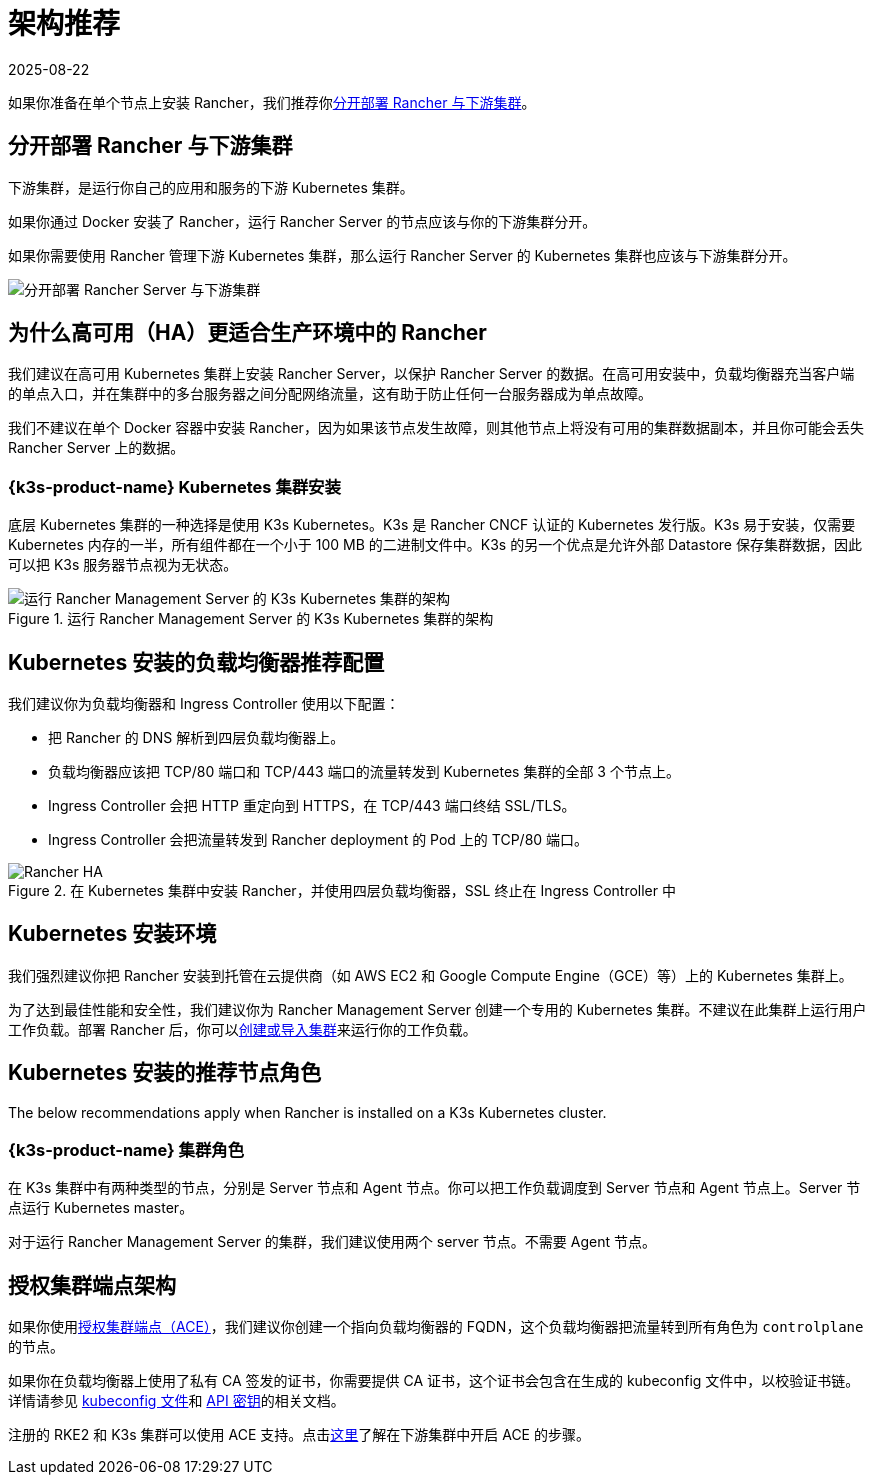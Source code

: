 = 架构推荐
:revdate: 2025-08-22
:page-revdate: {revdate}

如果你准备在单个节点上安装 Rancher，我们推荐你<<_分开部署_rancher_与下游集群,分开部署 Rancher 与下游集群>>。

== 分开部署 Rancher 与下游集群

下游集群，是运行你自己的应用和服务的下游 Kubernetes 集群。

如果你通过 Docker 安装了 Rancher，运行 Rancher Server 的节点应该与你的下游集群分开。

如果你需要使用 Rancher 管理下游 Kubernetes 集群，那么运行 Rancher Server 的 Kubernetes 集群也应该与下游集群分开。

image::rancher-architecture-separation-of-rancher-server.svg[分开部署 Rancher Server 与下游集群]

== 为什么高可用（HA）更适合生产环境中的 Rancher

我们建议在高可用 Kubernetes 集群上安装 Rancher Server，以保护 Rancher Server 的数据。在高可用安装中，负载均衡器充当客户端的单点入口，并在集群中的多台服务器之间分配网络流量，这有助于防止任何一台服务器成为单点故障。

我们不建议在单个 Docker 容器中安装 Rancher，因为如果该节点发生故障，则其他节点上将没有可用的集群数据副本，并且你可能会丢失 Rancher Server 上的数据。

=== {k3s-product-name} Kubernetes 集群安装

底层 Kubernetes 集群的一种选择是使用 K3s Kubernetes。K3s 是 Rancher CNCF 认证的 Kubernetes 发行版。K3s 易于安装，仅需要 Kubernetes 内存的一半，所有组件都在一个小于 100 MB 的二进制文件中。K3s 的另一个优点是允许外部 Datastore 保存集群数据，因此可以把 K3s 服务器节点视为无状态。

.运行 Rancher Management Server 的 K3s Kubernetes 集群的架构
image::k3s-server-storage.svg[运行 Rancher Management Server 的 K3s Kubernetes 集群的架构]

== Kubernetes 安装的负载均衡器推荐配置

我们建议你为负载均衡器和 Ingress Controller 使用以下配置：

* 把 Rancher 的 DNS 解析到四层负载均衡器上。
* 负载均衡器应该把 TCP/80 端口和 TCP/443 端口的流量转发到 Kubernetes 集群的全部 3 个节点上。
* Ingress Controller 会把 HTTP 重定向到 HTTPS，在 TCP/443 端口终结 SSL/TLS。
* Ingress Controller 会把流量转发到 Rancher deployment 的 Pod 上的 TCP/80 端口。

.在 Kubernetes 集群中安装 Rancher，并使用四层负载均衡器，SSL 终止在 Ingress Controller 中
image::ha/rancher2ha.svg[Rancher HA]

== Kubernetes 安装环境

我们强烈建议你把 Rancher 安装到托管在云提供商（如 AWS EC2 和 Google Compute Engine（GCE）等）上的 Kubernetes 集群上。

为了达到最佳性能和安全性，我们建议你为 Rancher Management Server 创建一个专用的 Kubernetes 集群。不建议在此集群上运行用户工作负载。部署 Rancher 后，你可以xref:cluster-deployment/cluster-deployment.adoc[创建或导入集群]来运行你的工作负载。

== Kubernetes 安装的推荐节点角色

The below recommendations apply when Rancher is installed on a K3s Kubernetes cluster.

=== {k3s-product-name} 集群角色

在 K3s 集群中有两种类型的节点，分别是 Server 节点和 Agent 节点。你可以把工作负载调度到 Server 节点和 Agent 节点上。Server 节点运行 Kubernetes master。

对于运行 Rancher Management Server 的集群，我们建议使用两个 server 节点。不需要 Agent 节点。

== 授权集群端点架构

如果你使用xref:./communicating-with-downstream-clusters.adoc#_4_授权集群端点[授权集群端点（ACE）]，我们建议你创建一个指向负载均衡器的 FQDN，这个负载均衡器把流量转到所有角色为 `controlplane` 的节点。

如果你在负载均衡器上使用了私有 CA 签发的证书，你需要提供 CA 证书，这个证书会包含在生成的 kubeconfig 文件中，以校验证书链。详情请参见 xref:cluster-admin/manage-clusters/access-clusters/use-kubectl-and-kubeconfig.adoc[kubeconfig 文件]和 xref:rancher-admin/users/settings/api-keys.adoc#_创建_api_密钥[API 密钥]的相关文档。

注册的 RKE2 和 K3s 集群可以使用 ACE 支持。点击xref:cluster-deployment/register-existing-clusters.adoc#_对_rke2_和_k3s_集群的授权集群端点支持[这里]了解在下游集群中开启 ACE 的步骤。
